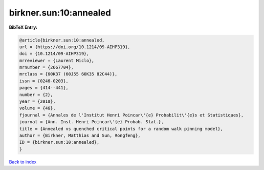 birkner.sun:10:annealed
=======================

.. :cite:t:`birkner.sun:10:annealed`

.. bibliography:: ../../All.bib

**BibTeX Entry:**

.. code-block:: bibtex

   @article{birkner.sun:10:annealed,
   url = {https://doi.org/10.1214/09-AIHP319},
   doi = {10.1214/09-AIHP319},
   mrreviewer = {Laurent Miclo},
   mrnumber = {2667704},
   mrclass = {60K37 (60J55 60K35 82C44)},
   issn = {0246-0203},
   pages = {414--441},
   number = {2},
   year = {2010},
   volume = {46},
   fjournal = {Annales de l'Institut Henri Poincar\'{e} Probabilit\'{e}s et Statistiques},
   journal = {Ann. Inst. Henri Poincar\'{e} Probab. Stat.},
   title = {Annealed vs quenched critical points for a random walk pinning model},
   author = {Birkner, Matthias and Sun, Rongfeng},
   ID = {birkner.sun:10:annealed},
   }

`Back to index <../index>`_
